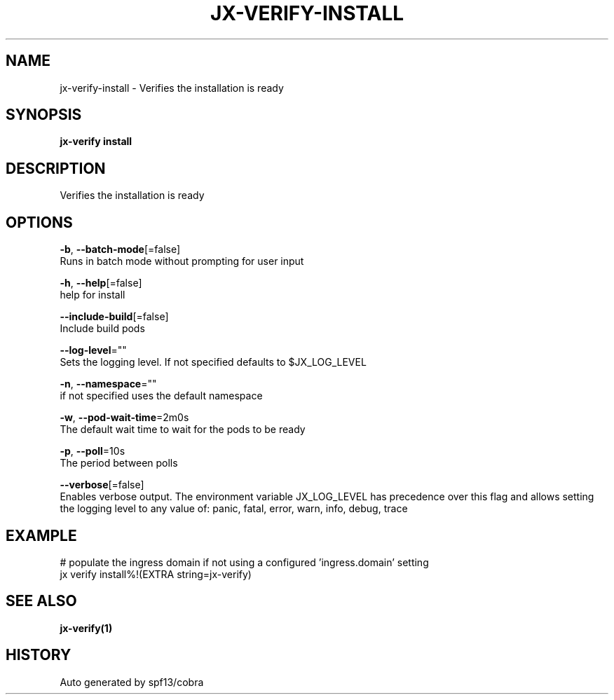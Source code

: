 .TH "JX-VERIFY\-INSTALL" "1" "" "Auto generated by spf13/cobra" "" 
.nh
.ad l


.SH NAME
.PP
jx\-verify\-install \- Verifies the installation is ready


.SH SYNOPSIS
.PP
\fBjx\-verify install\fP


.SH DESCRIPTION
.PP
Verifies the installation is ready


.SH OPTIONS
.PP
\fB\-b\fP, \fB\-\-batch\-mode\fP[=false]
    Runs in batch mode without prompting for user input

.PP
\fB\-h\fP, \fB\-\-help\fP[=false]
    help for install

.PP
\fB\-\-include\-build\fP[=false]
    Include build pods

.PP
\fB\-\-log\-level\fP=""
    Sets the logging level. If not specified defaults to $JX\_LOG\_LEVEL

.PP
\fB\-n\fP, \fB\-\-namespace\fP=""
    if not specified uses the default namespace

.PP
\fB\-w\fP, \fB\-\-pod\-wait\-time\fP=2m0s
    The default wait time to wait for the pods to be ready

.PP
\fB\-p\fP, \fB\-\-poll\fP=10s
    The period between polls

.PP
\fB\-\-verbose\fP[=false]
    Enables verbose output. The environment variable JX\_LOG\_LEVEL has precedence over this flag and allows setting the logging level to any value of: panic, fatal, error, warn, info, debug, trace


.SH EXAMPLE
.PP
# populate the ingress domain if not using a configured 'ingress.domain' setting
  jx verify install%!(EXTRA string=jx\-verify)


.SH SEE ALSO
.PP
\fBjx\-verify(1)\fP


.SH HISTORY
.PP
Auto generated by spf13/cobra
